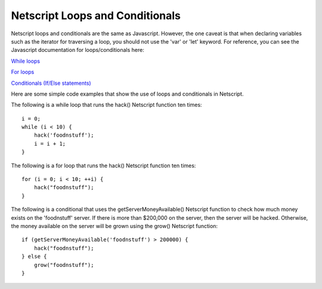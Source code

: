 Netscript Loops and Conditionals
================================


Netscript loops and conditionals are the same as Javascript. However, the one caveat is that when declaring variables such as the
iterator for traversing a loop, you should not use the 'var' or 'let' keyword. For reference, you can see the Javascript
documentation for loops/conditionals here:

`While loops <https://www.w3schools.com/js/js_loop_while.asp>`_

`For loops <https://www.w3schools.com/js/js_loop_for.asp>`_

`Conditionals (If/Else statements) <https://www.w3schools.com/js/js_if_else.asp>`_

Here are some simple code examples that show the use of loops and conditionals in Netscript.

The following is a while loop that runs the hack() Netscript function ten times::

    i = 0;
    while (i < 10) {
        hack('foodnstuff');
        i = i + 1;
    }

The following is a for loop that runs the hack() Netscript function ten times::

    for (i = 0; i < 10; ++i) {
        hack("foodnstuff");
    }

The following is a conditional that uses the getServerMoneyAvailable() Netscript function to check how much money
exists on the 'foodnstuff' server. If there is more than $200,000 on the server, then the server will be hacked.
Otherwise, the money available on the server will be grown using the grow() Netscript function::

    if (getServerMoneyAvailable('foodnstuff') > 200000) {
        hack("foodnstuff");
    } else {
        grow("foodnstuff");
    }
